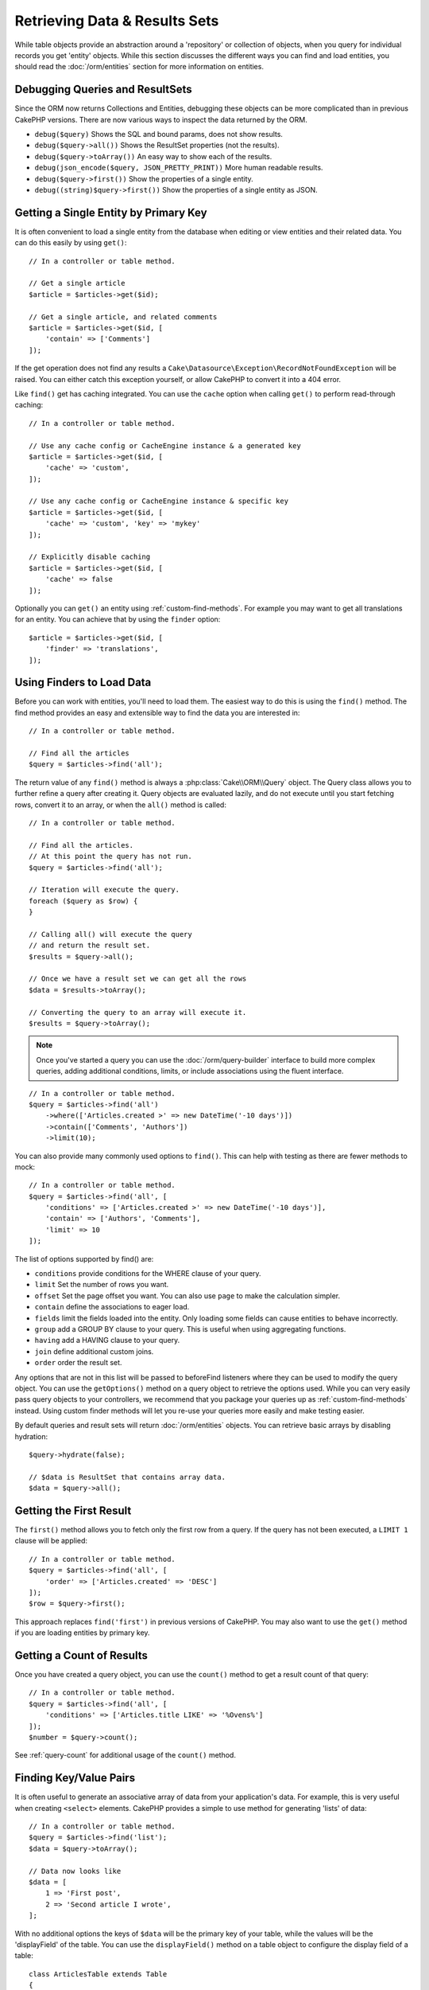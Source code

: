 Retrieving Data & Results Sets
##############################

.. php:namespace:: Cake\ORM

.. php:class:: Table

While table objects provide an abstraction around a 'repository' or collection of
objects, when you query for individual records you get 'entity' objects. While
this section discusses the different ways you can find and load entities, you
should read the :doc:`/orm/entities` section for more information on entities.

Debugging Queries and ResultSets
================================

Since the ORM now returns Collections and Entities, debugging these objects can
be more complicated than in previous CakePHP versions. There are now various
ways to inspect the data returned by the ORM.

- ``debug($query)`` Shows the SQL and bound params, does not show results.
- ``debug($query->all())`` Shows the ResultSet properties (not the results).
- ``debug($query->toArray())`` An easy way to show each of the results.
- ``debug(json_encode($query, JSON_PRETTY_PRINT))`` More human readable results.
- ``debug($query->first())`` Show the properties of a single entity.
- ``debug((string)$query->first())`` Show the properties of a single entity as JSON.

Getting a Single Entity by Primary Key
======================================

.. php:method:: get($id, $options = [])

It is often convenient to load a single entity from the database when editing or
view entities and their related data. You can do this easily by using
``get()``::

    // In a controller or table method.

    // Get a single article
    $article = $articles->get($id);

    // Get a single article, and related comments
    $article = $articles->get($id, [
        'contain' => ['Comments']
    ]);

If the get operation does not find any results
a ``Cake\Datasource\Exception\RecordNotFoundException`` will be raised. You can either
catch this exception yourself, or allow CakePHP to convert it into a 404 error.

Like ``find()`` get has caching integrated. You can use the ``cache`` option
when calling ``get()`` to perform read-through caching::

    // In a controller or table method.

    // Use any cache config or CacheEngine instance & a generated key
    $article = $articles->get($id, [
        'cache' => 'custom',
    ]);

    // Use any cache config or CacheEngine instance & specific key
    $article = $articles->get($id, [
        'cache' => 'custom', 'key' => 'mykey'
    ]);

    // Explicitly disable caching
    $article = $articles->get($id, [
        'cache' => false
    ]);

Optionally you can ``get()`` an entity using :ref:`custom-find-methods`. For example you may want to get all translations for an entity. You can achieve that by using the ``finder`` option::

    $article = $articles->get($id, [
        'finder' => 'translations',
    ]);

Using Finders to Load Data
==========================

.. php:method:: find($type, $options = [])

Before you can work with entities, you'll need to load them. The easiest way to
do this is using the ``find()`` method. The find method provides an easy and
extensible way to find the data you are interested in::

    // In a controller or table method.

    // Find all the articles
    $query = $articles->find('all');

The return value of any ``find()`` method is always
a :php:class:`Cake\\ORM\\Query` object. The Query class allows you to further
refine a query after creating it. Query objects are evaluated lazily, and do not
execute until you start fetching rows, convert it to an array, or when the
``all()`` method is called::

    // In a controller or table method.

    // Find all the articles.
    // At this point the query has not run.
    $query = $articles->find('all');

    // Iteration will execute the query.
    foreach ($query as $row) {
    }

    // Calling all() will execute the query
    // and return the result set.
    $results = $query->all();

    // Once we have a result set we can get all the rows
    $data = $results->toArray();

    // Converting the query to an array will execute it.
    $results = $query->toArray();

.. note::

    Once you've started a query you can use the :doc:`/orm/query-builder` interface
    to build more complex queries, adding additional conditions, limits, or include
    associations using the fluent interface.

::

    // In a controller or table method.
    $query = $articles->find('all')
        ->where(['Articles.created >' => new DateTime('-10 days')])
        ->contain(['Comments', 'Authors'])
        ->limit(10);

You can also provide many commonly used options to ``find()``. This can help
with testing as there are fewer methods to mock::

    // In a controller or table method.
    $query = $articles->find('all', [
        'conditions' => ['Articles.created >' => new DateTime('-10 days')],
        'contain' => ['Authors', 'Comments'],
        'limit' => 10
    ]);

The list of options supported by find() are:

- ``conditions`` provide conditions for the WHERE clause of your query.
- ``limit`` Set the number of rows you want.
- ``offset`` Set the page offset you want. You can also use ``page`` to make
  the calculation simpler.
- ``contain`` define the associations to eager load.
- ``fields`` limit the fields loaded into the entity. Only loading some fields
  can cause entities to behave incorrectly.
- ``group`` add a GROUP BY clause to your query. This is useful when using
  aggregating functions.
- ``having`` add a HAVING clause to your query.
- ``join`` define additional custom joins.
- ``order`` order the result set.

Any options that are not in this list will be passed to beforeFind listeners
where they can be used to modify the query object. You can use the
``getOptions()`` method on a query object to retrieve the options used. While you
can very easily pass query objects to your controllers, we recommend that you
package your queries up as :ref:`custom-find-methods` instead. Using custom
finder methods will let you re-use your queries more easily and make testing
easier.

By default queries and result sets will return :doc:`/orm/entities` objects. You
can retrieve basic arrays by disabling hydration::

    $query->hydrate(false);

    // $data is ResultSet that contains array data.
    $data = $query->all();

.. _table-find-first:

Getting the First Result
========================

The ``first()`` method allows you to fetch only the first row from a query. If
the query has not been executed, a ``LIMIT 1`` clause will be applied::

    // In a controller or table method.
    $query = $articles->find('all', [
        'order' => ['Articles.created' => 'DESC']
    ]);
    $row = $query->first();

This approach replaces ``find('first')`` in previous versions of CakePHP. You
may also want to use the ``get()`` method if you are loading entities by primary
key.

Getting a Count of Results
==========================

Once you have created a query object, you can use the ``count()`` method to get
a result count of that query::

    // In a controller or table method.
    $query = $articles->find('all', [
        'conditions' => ['Articles.title LIKE' => '%Ovens%']
    ]);
    $number = $query->count();

See :ref:`query-count` for additional usage of the ``count()`` method.

.. _table-find-list:

Finding Key/Value Pairs
=======================

It is often useful to generate an associative array of data from your application's
data. For example, this is very useful when creating ``<select>`` elements. CakePHP
provides a simple to use method for generating 'lists' of data::

    // In a controller or table method.
    $query = $articles->find('list');
    $data = $query->toArray();

    // Data now looks like
    $data = [
        1 => 'First post',
        2 => 'Second article I wrote',
    ];

With no additional options the keys of ``$data`` will be the primary key of your
table, while the values will be the 'displayField' of the table. You can use the
``displayField()`` method on a table object to configure the display field of
a table::

    class ArticlesTable extends Table
    {

        public function initialize(array $config)
        {
            $this->displayField('title');
        }
    }

When calling ``list`` you can configure the fields used for the key and value with
the ``keyField`` and ``valueField`` options respectively::

    // In a controller or table method.
    $query = $articles->find('list', [
        'keyField' => 'slug',
        'valueField' => 'title'
    ]);
    $data = $query->toArray();

    // Data now looks like
    $data = [
        'first-post' => 'First post',
        'second-article-i-wrote' => 'Second article I wrote',
    ];

Results can be grouped into nested sets. This is useful when you want
bucketed sets, or want to build ``<optgroup>`` elements with FormHelper::

    // In a controller or table method.
    $query = $articles->find('list', [
        'keyField' => 'slug',
        'valueField' => 'title',
        'groupField' => 'author_id'
    ]);
    $data = $query->toArray();

    // Data now looks like
    $data = [
        1 => [
            'first-post' => 'First post',
            'second-article-i-wrote' => 'Second article I wrote',
        ],
        2 => [
            // More data.
        ]
    ];

You can also create list data from associations that can be reached with joins::

    $query = $articles->find('list', [
        'keyField' => 'id',
        'valueField' => 'author.name'
    ])->contain(['Authors']);

Finding Threaded Data
=====================

The ``find('threaded')`` finder returns nested entities that are threaded
together through a key field. By default this field is ``parent_id``. This
finder allows you to easily access data stored in an 'adjacency list' style
table. All entities matching a given ``parent_id`` are placed under the
``children`` attribute::

    // In a controller or table method.
    $query = $comments->find('threaded');

    // Expanded default values
    $query = $comments->find('threaded', [
        'keyField' => $comments->primaryKey(),
        'parentField' => 'parent_id'
    ]);
    $results = $query->toArray();

    echo count($results[0]->children);
    echo $results[0]->children[0]->comment;

The ``parentField`` and ``keyField`` keys can be used to define the fields that
threading will occur on.

.. tip::
    If you need to manage more advanced trees of data, consider using
    :doc:`/orm/behaviors/tree` instead.

.. _custom-find-methods:

Custom Finder Methods
=====================

The examples above show how to use the built-in ``all`` and ``list`` finders.
However, it is possible and recommended that you implement your own finder
methods. Finder methods are the ideal way to package up commonly used queries,
allowing you to abstract query details into a simple to use method. Finder
methods are defined by creating methods following the convention of ``findFoo``
where ``Foo`` is the name of the finder you want to create. For example if we
wanted to add a finder to our articles table for finding published articles we
would do the following::

    use Cake\ORM\Query;
    use Cake\ORM\Table;

    class ArticlesTable extends Table
    {

        public function findPublished(Query $query, array $options)
        {
            $query->where([
                'Articles.published' => true,
                'Articles.moderated' => true
            ]);
            return $query;
        }

    }

    // In a controller or table method.
    $articles = TableRegistry::get('Articles');
    $query = $articles->find('published');

Finder methods can modify the query as required, or use the
``$options`` to customize the finder operation with relevant application logic.
You can also 'stack' finders, allowing you to express complex queries
effortlessly. Assuming you have both the 'published' and 'recent' finders, you
could do the following::

    // In a controller or table method.
    $articles = TableRegistry::get('Articles');
    $query = $articles->find('published')->find('recent');

While all the examples so far have show finder methods on table classes, finder
methods can also be defined on :doc:`/orm/behaviors`.

If you need to modify the results after they have been fetched you should use
a :ref:`map-reduce` function to modify the results. The map reduce features
replace the 'afterFind' callback found in previous versions of CakePHP.

.. _dynamic-finders:

Dynamic Finders
===============

CakePHP's ORM provides dynamically constructed finder methods which allow you to
easily express simple queries with no additional code. For example if you wanted
to find a user by username you could do::

    // In a controller
    // The following two calls are equal.
    $query = $this->Users->findByUsername('joebob');
    $query = $this->Users->findAllByUsername('joebob');

    // In a table method
    $users = TableRegistry::get('Users');
    // The following two calls are equal.
    $query = $users->findByUsername('joebob');
    $query = $users->findAllByUsername('joebob');

When using dynamic finders you can constrain on multiple fields::

    $query = $users->findAllByUsernameAndApproved('joebob', 1);

You can also create ``OR`` conditions::

    $query = $users->findAllByUsernameOrEmail('joebob', 'joe@example.com');

While you can use either OR or AND conditions, you cannot combine the two in
a single dynamic finder. Other query options like ``contain`` are also not
supported with dynamic finders. You should use :ref:`custom-find-methods` to
encapsulate more complex queries.  Lastly, you can also combine dynamic finders
with custom finders::

    $query = $users->findTrollsByUsername('bro');

The above would translate into the following::

    $users->find('trolls', [
        'conditions' => ['username' => 'bro']
    ]);

Once you have a query object from a dynamic finder, you'll need to call
``first()`` if you want the first result.

.. note::

    While dynamic finders make it simple to express queries, they come with some
    additional performance overhead.


Retrieving Associated Data
==========================

When you want to grab associated data, or filter based on associated data, there
are two ways:

- use CakePHP ORM query functions like ``contain()`` and ``matching()``
- use join functions like ``innerJoin()``, ``leftJoin()``, and ``rightJoin()``

You should use ``contain()`` when you want to load the primary model, and its
associated data. While ``contain()`` will let you apply additional conditions to
the loaded associations, you cannot constrain the primary model based on the
associations. For more details on the ``contain()``, look at
:ref:`eager-loading-associations`.

You should use ``matching()`` when you want to restrict the primary model based
on associations. For example, you want to load all the articles that have
a specific tag on them. For more details on the ``matching()``, look at
:ref:`filtering-by-associated-data`.

If you prefer to use join functions, you can look at
:ref:`adding-joins` for more information.

.. _eager-loading-associations:

Eager Loading Associations
==========================

By default CakePHP does not load **any** associated data when using ``find()``.
You need to 'contain' or eager-load each association you want loaded in your
results.

.. start-contain

Eager loading helps avoid many of the potential performance problems
surrounding lazy-loading in an ORM. The queries generated by eager loading can
better leverage joins, allowing more efficient queries to be made. In CakePHP
you define eager loaded associations using the 'contain' method::

    // In a controller or table method.

    // As an option to find()
    $query = $articles->find('all', ['contain' => ['Authors', 'Comments']]);

    // As a method on the query object
    $query = $articles->find('all');
    $query->contain(['Authors', 'Comments']);

The above will load the related author and comments for each article in the
result set. You can load nested associations using nested arrays to define the
associations to be loaded::

    $query = $articles->find()->contain([
        'Authors' => ['Addresses'], 'Comments' => ['Authors']
    ]);

Alternatively, you can express nested associations using the dot notation::

    $query = $articles->find()->contain([
        'Authors.Addresses',
        'Comments.Authors'
    ]);

You can eager load associations as deep as you like::

    $query = $products->find()->contain([
        'Shops.Cities.Countries',
        'Shops.Managers'
    ]);

If you need to reset the containments on a query you can set the second argument
to ``true``::

    $query = $articles->find();
    $query->contain(['Authors', 'Comments'], true);

Passing Conditions to Contain
-----------------------------

When using ``contain()`` you are able to restrict the data returned by the
associations and filter them by conditions::

    // In a controller or table method.

    $query = $articles->find()->contain([
        'Comments' => function ($q) {
           return $q
                ->select(['body', 'author_id'])
                ->where(['Comments.approved' => true]);
        }
    ]);

.. note::

    When you limit the fields that are fetched from an association, you **must**
    ensure that the foreign key columns are selected. Failing to select foreign
    key fields will cause associated data to not be present in the final result.

It is also possible to restrict deeply-nested associations using the dot
notation::

    $query = $articles->find()->contain([
        'Comments',
        'Authors.Profiles' => function ($q) {
            return $q->where(['Profiles.is_published' => true]);
        }
    ]);

If you have defined some custom finder methods in your associated table, you can
use them inside ``contain()``::

    // Bring all articles, but only bring the comments that are approved and
    // popular.
    $query = $articles->find()->contain([
        'Comments' => function ($q) {
           return $q->find('approved')->find('popular');
        }
    ]);

.. note::

    For ``BelongsTo`` and ``HasOne`` associations only the ``where`` and
    ``select`` clauses are used when loading the associated records. For the
    rest of the association types you can use every clause that the query object
    provides.

If you need full control over the query that is generated, you can tell ``contain()``
to not append the ``foreignKey`` constraints to the generated query. In that
case you should use an array passing ``foreignKey`` and ``queryBuilder``::

    $query = $articles->find()->contain([
        'Authors' => [
            'foreignKey' => false,
            'queryBuilder' => function ($q) {
                return $q->where(...); // Full conditions for filtering
            }
        ]
    ]);

If you have limited the fields you are loading with ``select()`` but also want to
load fields off of contained associations, you can pass the association object
to ``select()``::

    // Select id & title from articles, but all fields off of Users.
    $articlesTable
        ->select(['id', 'title'])
        ->select($articlesTable->Users)
        ->contain(['Users']);

Alternatively, if you have multiple associations, you can use ``autoFields()``::

    // Select id & title from articles, but all fields off of Users, Comments
    // and Tags.
    $query->select(['id', 'title'])
        ->contain(['Comments', 'Tags'])
        ->autoFields(true)
        ->contain(['Users' => function($q) {
            return $q->autoFields(true);
        }]);

.. versionadded:: 3.1
    Selecting columns via an association object was added in 3.1

.. end-contain

.. _filtering-by-associated-data:

Filtering by Associated Data
----------------------------

.. start-filtering

A fairly common query case with associations is finding records 'matching'
specific associated data. For example if you have 'Articles belongsToMany Tags'
you will probably want to find Articles that have the CakePHP tag. This is
extremely simple to do with the ORM in CakePHP::

    // In a controller or table method.

    $query = $articles->find();
    $query->matching('Tags', function ($q) {
        return $q->where(['Tags.name' => 'CakePHP']);
    });

You can apply this strategy to HasMany associations as well. For example if
'Authors HasMany Articles', you could find all the authors with recently
published articles using the following::

    $query = $authors->find();
    $query->matching('Articles', function ($q) {
        return $q->where(['Articles.created >=' => new DateTime('-10 days')]);
    });

Filtering by deep associations is surprisingly easy, and the syntax should be
already familiar to you::

    // In a controller or table method.
    $query = $products->find()->matching(
        'Shops.Cities.Countries', function ($q) {
            return $q->where(['Countries.name' => 'Japan']);
        }
    );

    // Bring unique articles that were commented by 'markstory' using passed variable
    $username = 'markstory';
    $query = $articles->find()->matching('Comments.Users', function ($q) use ($username) {
        return $q->where(['username' => $username]);
    });

.. note::

    As this function will create an ``INNER JOIN``, you might want to consider
    calling ``distinct`` on the find query as you might get duplicate rows if
    your conditions don't filter them already. This might be the case, for
    example, when the same users comments more than once on a single article.

The data from the association that is 'matched' will be available on the
``_matchingData`` property of entities. If you both match and contain the same
association, you can expect to get both the ``_matchingData`` and standard
association properties in your results.

Using innerJoinWith
~~~~~~~~~~~~~~~~~~~

Using the ``matching()`` function, as we saw already, will create an ``INNER
JOIN`` with the specified association and will also load the fields into the
result set.

There may be cases where you want to use ``matching()`` but are not interested
in loading the fields into the result set. For this purpose, you can use
``innerJoinWith()``::

    $query = $articles->find();
    $query->innerJoinWith('Tags', function ($q) {
        return $q->where(['Tags.name' => 'CakePHP']);
    });

The ``innerJoinWith()`` method works the same as ``matching()``, that
means that you can use dot notation to join deeply nested
associations::

    $query = $products->find()->innerJoinWith(
        'Shops.Cities.Countries', function ($q) {
            return $q->where(['Countries.name' => 'Japan']);
        }
    );

Again, the only difference is that no additional columns will be added to the
result set, and no ``_matchingData`` property will be set.

.. versionadded:: 3.1
    Query::innerJoinWith() was added in 3.1

Using notMatching
~~~~~~~~~~~~~~~~~

The opposite of ``matching()`` is ``notMatching()``. This function will change
the query so that it filters results that have no relation to the specified
association::

    // In a controller or table method.

    $query = $articlesTable
        ->find()
        ->notMatching('Tags', function ($q) {
            return $q->where(['Tags.name' => 'boring']);
        });

The above example will find all articles that were not tagged with the word
``boring``.  You can apply this method to HasMany associations as well. You could,
for example, find all the authors with no published articles in the last 10
days::

    $query = $authorsTable
        ->find()
        ->notMatching('Articles', function ($q) {
            return $q->where(['Articles.created >=' => new \DateTime('-10 days')]);
        });

It is also possible to use this method for filtering out records not matching
deep associations. For example, you could find articles that have not been
commented on by a certain user::

    $query = $articlesTable
        ->find()
        ->notMatching('Comments.Users', function ($q) {
            return $q->where(['username' => 'jose']);
        });

Since articles with no comments at all also satisfy the condition above, you may
want to combine ``matching()`` and ``notMatching()`` in the same query. The
following example will find articles having at least one comment, but not
commented by a certain user::

    $query = $articlesTable
        ->find()
        ->notMatching('Comments.Users', function ($q) {
            return $q->where(['username' => 'jose']);
        })
        ->matching('Comments');

.. note::

    As ``notMatching()`` will create a ``LEFT JOIN``, you might want to consider
    calling ``distinct`` on the find query as you can get duplicate rows
    otherwise.

Keep in mind that contrary to the ``matching()`` function, ``notMatching()``
will not add any data to the ``_matchingData`` property in the results.

.. versionadded:: 3.1
    Query::notMatching() was added in 3.1

Using leftJoinWith
~~~~~~~~~~~~~~~~~~

On certain occasions you may want to calculate a result based on an association,
without having to load all the records for it. For example, if you wanted to
load the total number of comments an article has along with all the article
data, you can use the ``leftJoinWith()`` function::

    $query = $articlesTable->find();
    $query->select(['total_comments' => $query->func()->count('Comments.id')])
        ->leftJoinWith('Comments')
        ->group(['Articles.id'])
        ->autoFields(true);

The results for the above query will contain the article data and the
``total_comments`` property for each of them.

``leftJoinWith()`` can also be used with deeply nested associations. This is
useful, for example, for bringing the count of articles tagged with a certain
word, per author::

    $query = $authorsTable
        ->find()
        ->select(['total_articles' => $query->func()->count('Articles.id')])
        ->leftJoinWith('Articles.Tags', function ($q) {
            return $q->where(['Tags.name' => 'awesome']);
        })
        ->group(['Authors.id'])
        ->autoFields(true);

This function will not load any columns from the specified associations into the
result set.

.. versionadded:: 3.1
    Query::leftJoinWith() was added in 3.1

.. end-filtering

Changing Fetching Strategies
----------------------------

As you may know already, ``belongsTo`` and ``hasOne`` associations are loaded
using a ``JOIN`` in the main finder query. While this improves query and
fetching speed and allows for creating more expressive conditions when
retrieving data, this may be a problem when you want to apply certain clauses to
the finder query for the association, such as ``order()`` or ``limit()``.

For example, if you wanted to get the first comment of an article as an
association::

   $articles->hasOne('FirstComment', [
        'className' => 'Comments',
        'foreignKey' => 'article_id'
   ]);

In order to correctly fetch the data from this association, we will need to tell
the query to use the ``select`` strategy, since we want order by a particular
column::

    $query = $articles->find()->contain([
        'FirstComment' => [
                'strategy' => 'select',
                'queryBuilder' => function ($q) {
                    return $q->order(['FirstComment.created' =>'ASC'])->limit(1);
                }
        ]
    ]);

Dynamically changing the strategy in this way will only apply to a specific
query. If you want to make the strategy change permanent you can do::

    $articles->FirstComment->strategy('select');

Using the ``select`` strategy is also a great way of making associations with
tables in another database, since it would not be possible to fetch records
using ``joins``.

Fetching With The Subquery Strategy
-----------------------------------

As your tables grow in size, fetching associations from them can become
slower, especially if you are querying big batches at once. A good way of
optimizing association loading for ``hasMany`` and ``belongsToMany``
associations is by using the ``subquery`` strategy::

    $query = $articles->find()->contain([
        'Comments' => [
                'strategy' => 'subquery',
                'queryBuilder' => function ($q) {
                    return $q->where(['Comments.approved' => true]);
                }
        ]
    ]);

The result will remain the same as with using the default strategy, but this
can greatly improve the query and fetching time in some databases, in
particular it will allow to fetch big chunks of data at the same time in
databases that limit the amount of bound parameters per query, such as
**Microsoft SQL Server**.

You can also make the strategy permanent for the association by doing::

    $articles->Comments->strategy('subquery');

Lazy Loading Associations
-------------------------

While CakePHP makes it easy to eager load your associations, there may be cases
where you need to lazy-load associations. You should refer to the
:ref:`lazy-load-associations` and :ref:`loading-additional-associations`
sections for more information.

Working with Result Sets
========================

Once a query is executed with ``all()``, you will get an instance of
:php:class:`Cake\\ORM\\ResultSet`. This object offers powerful ways to manipulate
the resulting data from your queries. Like Query objects, ResultSets are
a :doc:`Collection </core-libraries/collections>` and you can use any collection
method on ResultSet objects.

Result set objects will lazily load rows from the underlying prepared statement.
By default results will be buffered in memory allowing you to iterate a result
set multiple times, or cache and iterate the results. If you need work with
a data set that does not fit into memory you can disable buffering on the query
to stream results::

    $query->bufferResults(false);

Turning buffering off has a few caveats:

#. You will not be able to iterate a result set more than once.
#. You will also not be able to iterate & cache the results.
#. Buffering cannot be disabled for queries that eager load hasMany or
   belongsToMany associations, as these association types require eagerly
   loading all results so that dependent queries can be generated. This
   limitation is not present when using the ``subquery`` strategy for those
   associations.

.. warning::

    Streaming results will still allocate memory for the entire results when
    using PostgreSQL and SQL Server. This is due to limitations in PDO.

Result sets allow you to easily cache/serialize or JSON encode results for API
results::

    // In a controller or table method.
    $results = $query->all();

    // Serialized
    $serialized = serialize($results);

    // Json
    $json = json_encode($results);

Both serializing and JSON encoding result sets work as you would expect. The
serialized data can be unserialized into a working result set. Converting to
JSON respects hidden & virtual field settings on all entity objects
within a result set.

In addition to making serialization easy, result sets are a 'Collection' object and
support the same methods that :doc:`collection objects </core-libraries/collections>`
do. For example, you can extract a list of unique tags on a collection of
articles quite easily::

    // In a controller or table method.
    $articles = TableRegistry::get('Articles');
    $query = $articles->find()->contain(['Tags']);

    $reducer = function ($output, $value) {
        if (!in_array($value, $output)) {
            $output[] = $value;
        }
        return $output;
    };

    $uniqueTags = $query->all()
        ->extract('tags.name')
        ->reduce($reducer, []);

Some other examples of the collection methods being used with result sets are::

    // Filter the rows by a calculated property
    $filtered = $results->filter(function ($row) {
        return $row->is_recent;
    });

    // Create an associative array from result properties
    $articles = TableRegistry::get('Articles');
    $results = $articles->find()->contain(['Authors'])->all();

    $authorList = $results->combine('id', 'author.name');

The :doc:`/core-libraries/collections` chapter has more detail on what can be
done with result sets using the collections features. The :ref:`format-results`
section show how you can add calculated fields, or replace the result set.

Getting the First & Last Record From a ResultSet
------------------------------------------------

You can use the ``first()`` and ``last()`` methods to get the respective records
from a result set::

    $result = $articles->find('all')->all();

    // Get the first and/or last result.
    $row = $result->first();
    $row = $result->last();

Getting an Arbitrary Index From a ResultSet
-------------------------------------------

You can use ``skip()`` and ``first()`` to get an arbitrary record from
a ResultSet::

    $result = $articles->find('all')->all();

    // Get the 5th record
    $row = $result->skip(4)->first();

Checking if a Query or ResultSet is Empty
-----------------------------------------

You can use the ``isEmpty()`` method on a Query or ResultSet object to see if it
has any rows in it. Calling ``isEmpty()`` on a Query object will evaluate the
query::

    // Check a query.
    $query->isEmpty();

    // Check results
    $results = $query->all();
    $results->isEmpty();

.. _loading-additional-associations:

Loading Additional Associations
-------------------------------

Once you've created a result set, you may need to load
additional associations. This is the perfect time to lazily eager load data. You
can load additional associations using ``loadInto()``::

    $articles = $this->Articles->find()->all();
    $withMore = $this->Articles->loadInto($articles, ['Comments', 'Users']);

You can eager load additional data into a single entity, or a collection of
entities.

.. versionadded: 3.1
    Table::loadInto() was added in 3.1

.. _map-reduce:

Modifying Results with Map/Reduce
=================================

More often than not, find operations require post-processing the data that is
found in the database. While entities' getter methods can take care of most of
the virtual property generation or special data formatting, sometimes you
need to change the data structure in a more fundamental way.

For those cases, the ``Query`` object offers the ``mapReduce()`` method, which
is a way of processing results once they are fetched from the database.

A common example of changing the data structure is grouping results together
based on certain conditions. For this task we can use the ``mapReduce()``
function. We need two callable functions the ``$mapper`` and the ``$reducer``.
The ``$mapper`` callable receives the current result from the database as first
argument, the iteration key as second argument and finally it receives an
instance of the ``MapReduce`` routine it is running::

    $mapper = function ($article, $key, $mapReduce) {
        $status = 'published';
        if ($article->isDraft() || $article->isInReview()) {
            $status = 'unpublished';
        }
        $mapReduce->emitIntermediate($article, $status);
    };

In the above example ``$mapper`` is calculating the status of an article, either
published or unpublished, then it calls ``emitIntermediate()`` on the
``MapReduce`` instance. This method stores the article in the list of articles
labelled as either published or unpublished.

The next step in the map-reduce process is to consolidate the final results. For
each status created in the mapper, the ``$reducer`` function will be called so
you can do any extra processing. This function will receive the list of articles
in a particular "bucket" as the first parameter, the name of the "bucket" it
needs to process as the second parameter, and again, as in the ``mapper()``
function, the instance of the ``MapReduce`` routine as the third parameter. In
our example, we did not have to do any extra processing, so we just ``emit()``
the final results::

    $reducer = function ($articles, $status, $mapReduce) {
        $mapReduce->emit($articles, $status);
    };

Finally, we can put these two functions together to do the grouping::

    $articlesByStatus = $articles->find()
        ->where(['author_id' => 1])
        ->mapReduce($mapper, $reducer);

    foreach ($articlesByStatus as $status => $articles) {
        echo sprintf("The are %d %s articles", count($articles), $status);
    }

The above will ouput the following lines::

    There are 4 published articles
    There are 5 unpublished articles

Of course, this is a simplistic example that could actually be solved in another
way without the help of a map-reduce process. Now, let's take a look at another
example in which the reducer function will be needed to do something more than
just emitting the results.

Calculating the most commonly mentioned words, where the articles contain
information about CakePHP, as usual we need a mapper function::

    $mapper = function ($article, $key, $mapReduce) {
        if (stripos('cakephp', $article['body']) === false) {
            return;
        }

        $words = array_map('strtolower', explode(' ', $article['body']));
        foreach ($words as $word) {
            $mapReduce->emitIntermediate($article['id'], $word);
        }
    };

It first checks for whether the "cakephp" word is in the article's body, and
then breaks the body into individual words. Each word will create its own
``bucket`` where each article id will be stored. Now let's reduce our results to
only extract the count::

    $reducer = function ($occurrences, $word, $mapReduce) {
        $mapReduce->emit(count($occurrences), $word);
    }

Finally, we put everything together::

    $articlesByStatus = $articles->find()
        ->where(['published' => true])
        ->andWhere(['published_date >=' => new DateTime('2014-01-01')])
        ->hydrate(false)
        ->mapReduce($mapper, $reducer);

This could return a very large array if we don't clean stop words, but it could
look something like this::

    [
        'cakephp' => 100,
        'awesome' => 39,
        'impressive' => 57,
        'outstanding' => 10,
        'mind-blowing' => 83
    ]

One last example and you will be a map-reduce expert. Imagine you have
a ``friends`` table and you want to find "fake friends" in our database, or
better said, people who do not follow each other. Let's start with our
``mapper()`` function::

    $mapper = function ($rel, $key, $mr) {
        $mr->emitIntermediate($rel['source_user_id'], $rel['target_user_id']);
        $mr->emitIntermediate($rel['target_user_id'], $rel['source_target_id']);
    };

We just duplicated our data to have a list of users each other user follows.
Now it's time to reduce it. For each call to the reducer, it will receive a list
of followers per user::

    // $friends list will look like
    // repeated numbers mean that the relationship existed in both directions
    [2, 5, 100, 2, 4]

    $reducer = function ($friendsList, $user, $mr) {
        $friends = array_count_values($friendsList);
        foreach ($friends as $friend => $count) {
            if ($count < 2) {
                $mr->emit($friend, $user);
            }
        }
    }

And we supply our functions to a query::

    $fakeFriends = $friends->find()
        ->hydrate(false)
        ->mapReduce($mapper, $reducer)
        ->toArray();

This would return an array similar to this::

    [
        1 => [2, 4],
        3 => [6]
        ...
    ]

The resulting array means, for example, that user with id ``1`` follows users
``2`` and ``4``, but those do not follow ``1`` back.


Stacking Multiple Operations
----------------------------

Using `mapReduce` in a query will not execute it immediately. The operation will
be registered to be run as soon as the first result is attempted to be fetched.
This allows you to keep chaining additional methods and filters to the query
even after adding a map-reduce routine::

   $query = $articles->find()
        ->where(['published' => true])
        ->mapReduce($mapper, $reducer);

    // At a later point in your app:
    $query->where(['created >=' => new DateTime('1 day ago')]);

This is particularly useful for building custom finder methods as described in the
:ref:`custom-find-methods` section::

    public function findPublished(Query $query, array $options)
    {
        return $query->where(['published' => true]);
    }

    public function findRecent(Query $query, array $options)
    {
        return $query->where(['created >=' => new DateTime('1 day ago')]);
    }

    public function findCommonWords(Query $query, array $options)
    {
        // Same as in the common words example in the previous section
        $mapper = ...;
        $reducer = ...;
        return $query->mapReduce($mapper, $reducer);
    }

    $commonWords = $articles
        ->find('commonWords')
        ->find('published')
        ->find('recent');

Moreover, it is also possible to stack more than one ``mapReduce`` operation for
a single query. For example, if we wanted to have the most commonly used words
for articles, but then filter it to only return words that were mentioned more
than 20 times across all articles::

    $mapper = function ($count, $word, $mr) {
        if ($count > 20) {
            $mr->emit($count, $word);
        }
    };

    $articles->find('commonWords')->mapReduce($mapper);

Removing All Stacked Map-reduce Operations
------------------------------------------

Under some circumstances you may want to modify a ``Query`` object so that no
``mapReduce`` operations are executed at all. This can be easily done by
calling the method with both parameters as null and the third parameter
(overwrite) as ``true``::

    $query->mapReduce(null, null, true);
